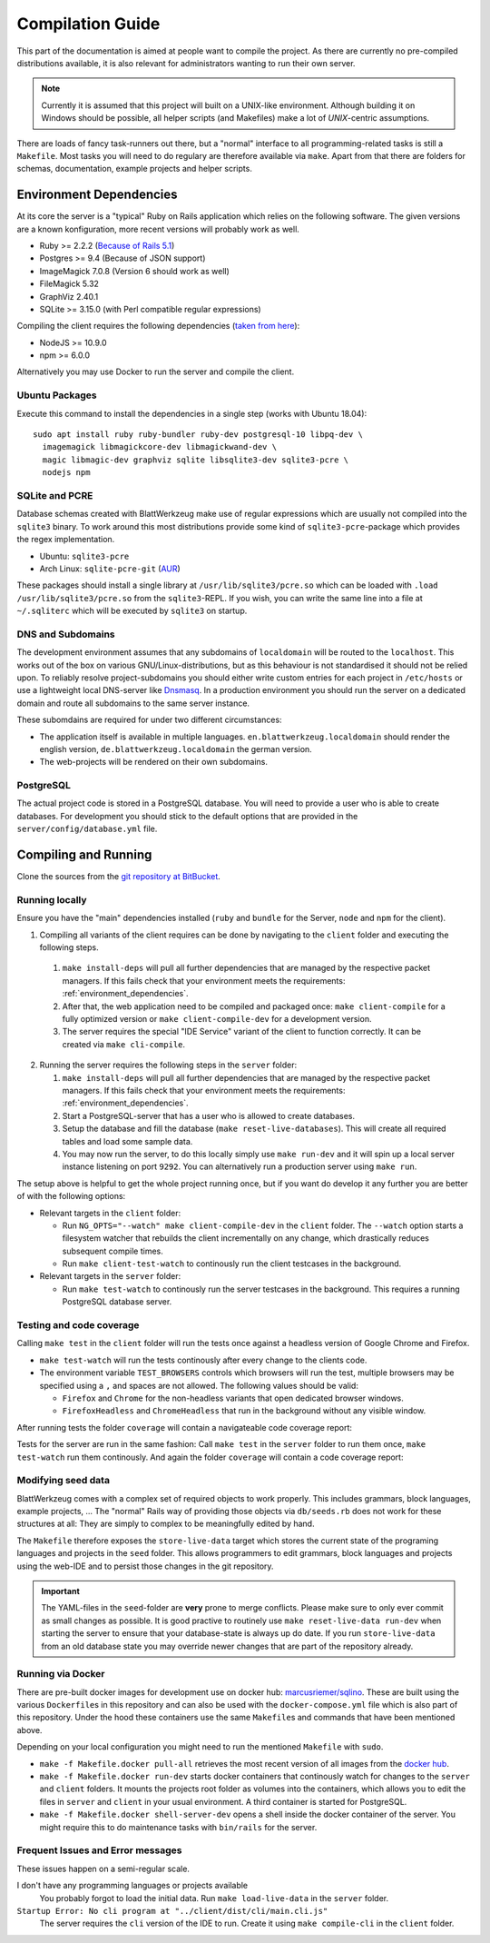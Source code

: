 ===================
 Compilation Guide
===================

This part of the documentation is aimed at people want to compile the project. As there are currently no pre-compiled distributions available, it is also relevant for administrators wanting to run their own server.

.. note:: Currently it is assumed that this project will built on a UNIX-like environment. Although building it on Windows should be possible, all helper scripts (and Makefiles) make a lot of `UNIX`-centric assumptions.

There are loads of fancy task-runners out there, but a "normal" interface to all programming-related tasks is still a ``Makefile``. Most tasks you will need to do regulary are therefore available via ``make``. Apart from that there are folders for schemas, documentation, example projects and helper scripts.

.. _environment_dependencies:

Environment Dependencies
========================

At its core the server is a "typical" Ruby on Rails application which relies on the following software. The given versions are a known konfiguration, more recent versions will probably work as well.

* Ruby >= 2.2.2 (`Because of Rails 5.1 <http://guides.rubyonrails.org/upgrading_ruby_on_rails.html#ruby-versions>`_)
* Postgres >= 9.4 (Because of JSON support)
* ImageMagick 7.0.8 (Version 6 should work as well)
* FileMagick 5.32
* GraphViz 2.40.1
* SQLite >= 3.15.0 (with Perl compatible regular expressions)

Compiling the client requires the following dependencies (`taken from here <https://github.com/angular/angular-cli/blob/master/package.json>`_):

* NodeJS >= 10.9.0
* npm >= 6.0.0

Alternatively you may use Docker to run the server and compile the client.

Ubuntu Packages
---------------

Execute this command to install the dependencies in a single step (works with Ubuntu 18.04)::

   sudo apt install ruby ruby-bundler ruby-dev postgresql-10 libpq-dev \
     imagemagick libmagickcore-dev libmagickwand-dev \
     magic libmagic-dev graphviz sqlite libsqlite3-dev sqlite3-pcre \
     nodejs npm


SQLite and PCRE
---------------

Database schemas created with BlattWerkzeug make use of regular expressions which are usually not compiled into the ``sqlite3`` binary. To work around this most distributions provide some kind of ``sqlite3-pcre``-package which provides the regex implementation.

* Ubuntu: ``sqlite3-pcre``
* Arch Linux: ``sqlite-pcre-git`` (`AUR <https://aur.archlinux.org/packages/sqlite-pcre-git/>`_)

These packages should install a single library at ``/usr/lib/sqlite3/pcre.so`` which can be loaded with ``.load /usr/lib/sqlite3/pcre.so`` from the ``sqlite3``-REPL. If you wish, you can write the same line into a file at ``~/.sqliterc`` which will be executed by ``sqlite3`` on startup.

DNS and Subdomains
------------------

The development environment assumes that any subdomains of ``localdomain`` will be routed to the ``localhost``. This works out of the box on various GNU/Linux-distributions, but as this behaviour is not standardised it should not be relied upon. To reliably resolve project-subdomains you should either write custom entries for each project in ``/etc/hosts`` or use a lightweight local DNS-server like `Dnsmasq <http://www.thekelleys.org.uk/dnsmasq/doc.html>`_. In a production environment you should run the server on a dedicated domain and route all subdomains to the same server instance.

These subomdains are required for under two different circumstances:

* The application itself is available in multiple languages. ``en.blattwerkzeug.localdomain`` should render the english version, ``de.blattwerkzeug.localdomain`` the german version.
* The web-projects will be rendered on their own subdomains.

PostgreSQL
----------

The actual project code is stored in a PostgreSQL database. You will need to provide a user who is able to create databases. For development you should stick to the default options that are provided in the ``server/config/database.yml`` file.

Compiling and Running
=====================

Clone the sources from the `git repository at BitBucket <https://bitbucket.org/marcusriemer/esqulino>`_.

Running locally
---------------

Ensure you have the "main" dependencies installed (``ruby`` and ``bundle`` for the Server, ``node`` and ``npm`` for the client).

1. Compiling all variants of the client requires can be done by navigating to the ``client`` folder and executing the following steps.

  1. ``make install-deps`` will pull all further dependencies that are managed by the respective packet managers. If this fails check that your environment meets the requirements: :ref:`environment_dependencies`.
  2. After that, the web application need to be compiled and packaged once: ``make client-compile`` for a fully optimized version or ``make client-compile-dev`` for a development version.
  3. The server requires the special "IDE Service" variant of the client to function correctly. It can be created via ``make cli-compile``.

2. Running the server requires the following steps in the ``server`` folder:

   1. ``make install-deps`` will pull all further dependencies that are managed by the respective packet managers. If this fails check that your environment meets the requirements: :ref:`environment_dependencies`.
   2. Start a PostgreSQL-server that has a user who is allowed to create databases.
   3. Setup the database and fill the database (``make reset-live-databases``). This will create all required tables and load some sample data.
   4. You may now run the server, to do this locally simply use ``make run-dev`` and it will spin up a local server instance listening on port ``9292``. You can alternatively run a production server using ``make run``.

The setup above is helpful to get the whole project running once, but if you want do develop it any further you are better of with the following options:

* Relevant targets in the ``client`` folder:

  * Run ``NG_OPTS="--watch" make client-compile-dev`` in the ``client`` folder. The ``--watch`` option starts a filesystem watcher that rebuilds the client incrementally on any change, which drastically reduces subsequent compile times.
  * Run ``make client-test-watch`` to continously run the client testcases in the background.

* Relevant targets in the ``server`` folder:

  * Run ``make test-watch`` to continously run the server testcases in the background. This requires a running PostgreSQL database server.


Testing and code coverage
-------------------------

Calling ``make test`` in the ``client`` folder will run the tests once against a headless version of Google Chrome and Firefox.

* ``make test-watch`` will run the tests continously after every change to the clients code.
* The environment variable ``TEST_BROWSERS`` controls which browsers will run the test, multiple browsers may be specified using a ``,`` and spaces are not allowed. The following values should be valid:

  * ``Firefox`` and ``Chrome`` for the non-headless variants that open dedicated browser windows.
  * ``FirefoxHeadless`` and ``ChromeHeadless`` that run in the background without any visible window.

After running tests the folder ``coverage`` will contain a navigateable code coverage report:

.. image :: screenshots/dev-coverage-client.png

Tests for the server are run in the same fashion: Call ``make test`` in the ``server`` folder to run them once, ``make test-watch`` run them continously. And again the folder ``coverage`` will contain a code coverage report:

.. image :: screenshots/dev-coverage-server.png

Modifying seed data
-------------------

BlattWerkzeug comes with a complex set of required objects to work properly. This includes grammars, block languages, example projects, ... The "normal" Rails way of providing those objects via ``db/seeds.rb`` does not work for these structures at all: They are simply to complex to be meaningfully edited by hand.

The ``Makefile`` therefore exposes the ``store-live-data`` target which stores the current state of the programing languages and projects in the ``seed`` folder. This allows programmers to edit grammars, block languages and projects using the web-IDE and to persist those changes in the git repository.

.. important:: The YAML-files in the ``seed``-folder are **very** prone to merge conflicts. Please make sure to only ever commit as small changes as possible. It is good practive to routinely use ``make reset-live-data run-dev`` when starting the server to ensure that your database-state is always up do date. If you run ``store-live-data`` from an old database state you may override newer changes that are part of the repository already.

Running via Docker
------------------

There are pre-built docker images for development use on docker hub: `marcusriemer/sqlino <https://hub.docker.com/r/marcusriemer/sqlino/>`_. These are built using the various ``Dockerfile``\ s in this repository and can also be used with the ``docker-compose.yml`` file which is also part of this repository. Under the hood these containers use the same ``Makefile``\s and commands that have been mentioned above.

Depending on your local configuration you might need to run the mentioned ``Makefile`` with ``sudo``.

* ``make -f Makefile.docker pull-all`` retrieves the most recent version of all images from the `docker hub <https://hub.docker.com/r/marcusriemer/sqlino/>`_.

* ``make -f Makefile.docker run-dev`` starts docker containers that continously watch for changes to the ``server`` and ``client`` folders. It mounts the projects root folder as volumes into the containers, which allows you to edit the files in ``server`` and ``client`` in your usual environment. A third container is started for PostgreSQL.

* ``make -f Makefile.docker shell-server-dev`` opens a shell inside the docker container of the server. You might require this to do maintenance tasks with ``bin/rails`` for the server.

Frequent Issues and Error messages
----------------------------------

These issues happen on a semi-regular scale.

I don't have any programming languages or projects available
    You probably forgot to load the initial data. Run ``make load-live-data`` in the ``server`` folder.

``Startup Error: No cli program at "../client/dist/cli/main.cli.js"``
    The server requires the ``cli`` version of the IDE to run. Create it using ``make compile-cli`` in the ``client`` folder.
